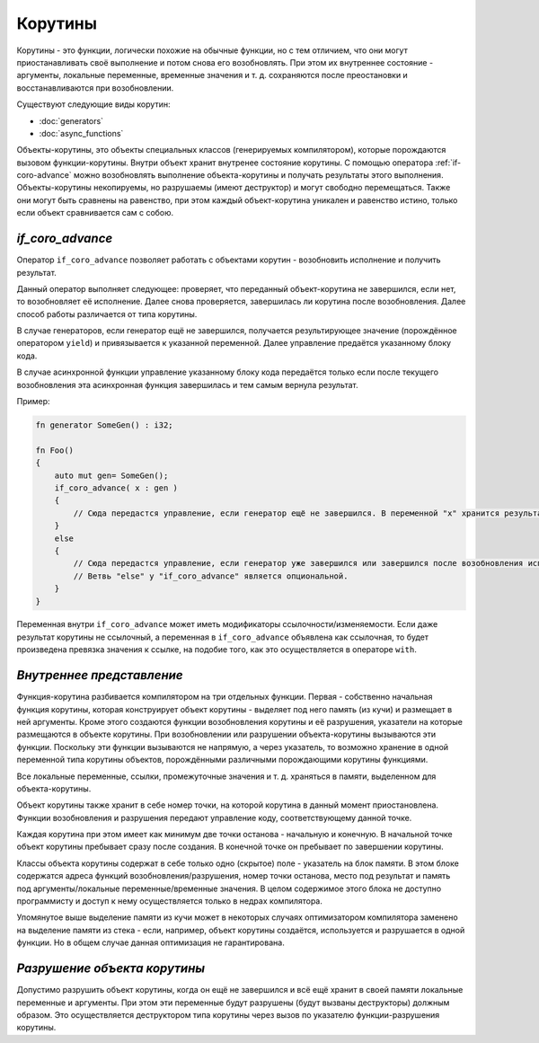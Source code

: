 Корутины
========

Корутины - это функции, логически похожие на обычные функции, но с тем отличием, что они могут приостанавливать своё выполнение и потом снова его возобновлять.
При этом их внутреннее состояние - аргументы, локальные переменные, временные значения и т. д. сохраняются после преостановки и восстанавливаются при возобновлении.

Существуют следующие виды корутин:

* :doc:`generators`
* :doc:`async_functions`

Объекты-корутины, это объекты специальных классов (генерируемых компилятором), которые порождаются вызовом функции-корутины.
Внутри объект хранит внутренее состояние корутины.
С помощью оператора :ref:`if-coro-advance` можно возобновлять выполнение объекта-корутины и получать результаты этого выполнения.
Объекты-корутины некопируемы, но разрушаемы (имеют деструктор) и могут свободно перемещаться.
Также они могут быть сравнены на равенство, при этом каждый объект-корутина уникален и равенство истино, только если объект сравнивается сам с собою.


.. _if-coro-advance:

*****************
*if_coro_advance*
*****************

Оператор ``if_coro_advance`` позволяет работать с объектами корутин - возобновить исполнение и получить результат.

Данный оператор выполняет следующее: проверяет, что переданный объект-корутина не завершился, если нет, то возобновляет её исполнение.
Далее снова проверяется, завершилась ли корутина после возобновления.
Далее способ работы различается от типа корутины.

В случае генераторов, если генератор ещё не завершился, получается результирующее значение (порождённое оператором ``yield``) и привязывается к указанной переменной.
Далее управление предаётся указанному блоку кода.

В случае асинхронной функции управление указанному блоку кода передаётся только если после текущего возобновления эта асинхронная функция завершилась и тем самым вернула результат.

Пример:

.. code-block:: u_spr

   fn generator SomeGen() : i32;

   fn Foo()
   {
       auto mut gen= SomeGen();
       if_coro_advance( x : gen )
       {
           // Сюда передастся управление, если генератор ещё не завершился. В переменной "x" хранится результат выполнения генератора.
       }
       else
       {
           // Сюда передастся управление, если генератор уже завершился или завершился после возобновления исполнения.
           // Ветвь "else" у "if_coro_advance" является опциональной.
       }
   }

Переменная внутри ``if_coro_advance`` может иметь модификаторы ссылочности/изменяемости.
Если даже результат корутины не ссылочный, а переменная в ``if_coro_advance`` объявлена как ссылочная, то будет произведена превязка значения к ссылке, на подобие того, как это осуществляется в операторе ``with``.


**************************
*Внутреннее представление*
**************************

Функция-корутина разбивается компилятором на три отдельных функции.
Первая - собственно начальная функция корутины, которая конструирует объект корутины - выделяет под него память (из кучи) и размещает в ней аргументы.
Кроме этого создаются функции возобновления корутины и её разрушения, указатели на которые размещаются в объекте корутины.
При возобновлении или разрушении объекта-корутины вызываются эти функции.
Поскольку эти функции вызываются не напрямую, а через указатель, то возможно хранение в одной переменной типа корутины объектов, порождёнными различными порождающими корутины функциями.

Все локальные переменные, ссылки, промежуточные значения и т. д. храняться в памяти, выделенном для объекта-корутины.

Объект корутины также хранит в себе номер точки, на которой корутина в данный момент приостановлена.
Функции возобновления и разрушения передают управление коду, соответствующему данной точке.

Каждая корутина при этом имеет как минимум две точки останова - начальную и конечную.
В начальной точке объект корутины пребывает сразу после создания.
В конечной точке он пребывает по завершении корутины.

Классы объекта корутины содержат в себе только одно (скрытое) поле - указатель на блок памяти.
В этом блоке содержатся адреса функций возобновления/разрушения, номер точки останова, место под результат и память под аргументы/локальные переменные/временные значения.
В целом содержимое этого блока не доступно программисту и доступ к нему осуществляется только в недрах компилятора.

Упомянутое выше выделение памяти из кучи может в некоторых случаях оптимизатором компилятора заменено на выделение памяти из стека - если, например, объект корутины создаётся, используется и разрушается в одной функции.
Но в общем случае данная оптимизация не гарантирована.


*****************************
*Разрушение объекта корутины*
*****************************

Допустимо разрушить объект корутины, когда он ещё не завершился и всё ещё хранит в своей памяти локальные переменные и аргументы.
При этом эти переменные будут разрушены (будут вызваны деструкторы) должным образом.
Это осуществляется деструктором типа корутины через вызов по указателю функции-разрушения корутины.
